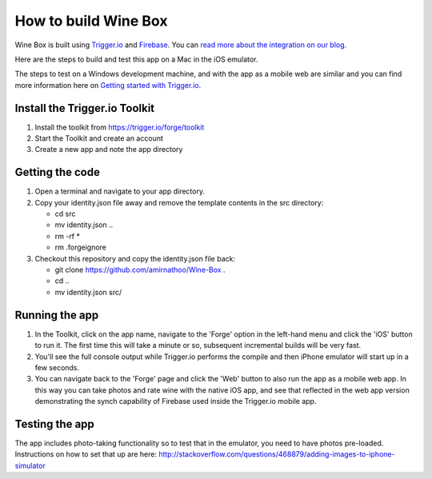 How to build Wine Box
========================

Wine Box is built using `Trigger.io <https://trigger.io>`_ and `Firebase <https://firebase.com>`_. You can `read more about the integration on our blog <http://trigger.io/cross-platform-application-development-blog/2012/06/19/easily-sync-data-between-your-mobile-and-web-apps-using-firebase-and-trigger-io/>`_.

Here are the steps to build and test this app on a Mac in the iOS emulator.

The steps to test on a Windows development machine, and with the app as a mobile web are similar and you can find more information here on `Getting started with Trigger.io <https://trigger.io/docs/current/getting_started/getting_started.html>`_.

Install the Trigger.io Toolkit
-------------------------------

1. Install the toolkit from https://trigger.io/forge/toolkit
2. Start the Toolkit and create an account
3. Create a new app and note the app directory

Getting the code
----------------

1. Open a terminal and navigate to your app directory.
2. Copy your identity.json file away and remove the template contents in the src directory:

   * cd src
   * mv identity.json ..
   * rm -rf *
   * rm .forgeignore

3. Checkout this repository and copy the identity.json file back:

   * git clone https://github.com/amirnathoo/Wine-Box .
   * cd ..
   * mv identity.json src/

Running the app
---------------

1. In the Toolkit, click on the app name, navigate to the 'Forge' option in the left-hand menu and click the 'iOS' button to run it. The first time this will take a minute or so, subsequent incremental builds will be very fast.

2. You'll see the full console output while Trigger.io performs the compile and then iPhone emulator will start up in a few seconds.

3. You can navigate back to the 'Forge' page and click the 'Web' button to also run the app as a mobile web app. In this way you can take photos and rate wine with the native iOS app, and see that reflected in the web app version demonstrating the synch capability of Firebase used inside the Trigger.io mobile app.

Testing the app
---------------

The app includes photo-taking functionality so to test that in the emulator, you need to have photos pre-loaded. Instructions on how to set that up are here:
http://stackoverflow.com/questions/468879/adding-images-to-iphone-simulator